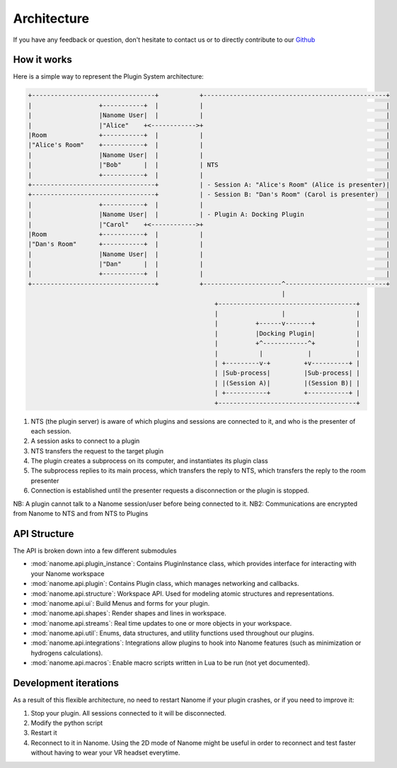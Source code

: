 ############
Architecture
############

If you have any feedback or question, don't hesitate to contact us or to directly contribute to our `Github <https://github.com/nanome-ai>`_


************
How it works
************

Here is a simple way to represent the Plugin System architecture:

.. code-block:: none

   +---------------------------------+           +-------------------------------------------------+
   |                  +-----------+  |           |                                                 |
   |                  |Nanome User|  |           |                                                 |
   |                  |"Alice"    +<------------>+                                                 |
   |Room              +-----------+  |           |                                                 |
   |"Alice's Room"    +-----------+  |           |                                                 |
   |                  |Nanome User|  |           |                                                 |
   |                  |"Bob"      |  |           | NTS                                             |
   |                  +-----------+  |           |                                                 |
   +---------------------------------+           | - Session A: "Alice's Room" (Alice is presenter)|
   +---------------------------------+           | - Session B: "Dan's Room" (Carol is presenter)  |
   |                  +-----------+  |           |                                                 |
   |                  |Nanome User|  |           | - Plugin A: Docking Plugin                      |
   |                  |"Carol"    +<------------>+                                                 |
   |Room              +-----------+  |           |                                                 |
   |"Dan's Room"      +-----------+  |           |                                                 |
   |                  |Nanome User|  |           |                                                 |
   |                  |"Dan"      |  |           |                                                 |
   |                  +-----------+  |           |                                                 |
   +---------------------------------+           +---------------------^---------------------------+
                                                                       |
                                                     +-------------------------------------+
                                                     |                 |                   |
                                                     |          +------v-------+           |
                                                     |          |Docking Plugin|           |
                                                     |          +^------------^+           |
                                                     |           |            |            |
                                                     | +---------v-+         +v----------+ |
                                                     | |Sub-process|         |Sub-process| |
                                                     | |(Session A)|         |(Session B)| |
                                                     | +-----------+         +-----------+ |
                                                     +-------------------------------------+

1. NTS (the plugin server) is aware of which plugins and sessions are connected to it, and who is the presenter of each session.
2. A session asks to connect to a plugin
3. NTS transfers the request to the target plugin
4. The plugin creates a subprocess on its computer, and instantiates its plugin class
5. The subprocess replies to its main process, which transfers the reply to NTS, which transfers the reply to the room presenter
6. Connection is established until the presenter requests a disconnection or the plugin is stopped.

NB: A plugin cannot talk to a Nanome session/user before being connected to it.
NB2: Communications are encrypted from Nanome to NTS and from NTS to Plugins

**************
API Structure
**************
The API is broken down into a few different submodules

- :mod:`nanome.api.plugin_instance`: Contains PluginInstance class, which provides interface for interacting with your Nanome workspace
- :mod:`nanome.api.plugin`: Contains Plugin class, which manages networking and callbacks.
- :mod:`nanome.api.structure`: Workspace API. Used for modeling atomic structures and representations.
- :mod:`nanome.api.ui`: Build Menus and forms for your plugin.
- :mod:`nanome.api.shapes`: Render shapes and lines in workspace.
- :mod:`nanome.api.streams`: Real time updates to one or more objects in your workspace.
- :mod:`nanome.api.util`: Enums, data structures, and utility functions used throughout our plugins.
- :mod:`nanome.api.integrations`: Integrations allow plugins to hook into Nanome features (such as minimization or hydrogens calculations).
- :mod:`nanome.api.macros`: Enable macro scripts written in Lua to be run (not yet documented).


**********************
Development iterations
**********************

As a result of this flexible architecture, no need to restart Nanome if your plugin crashes, or if you need to improve it:

1. Stop your plugin. All sessions connected to it will be disconnected.
2. Modify the python script
3. Restart it
4. Reconnect to it in Nanome. Using the 2D mode of Nanome might be useful in order to reconnect and test faster without having to wear your VR headset everytime.
